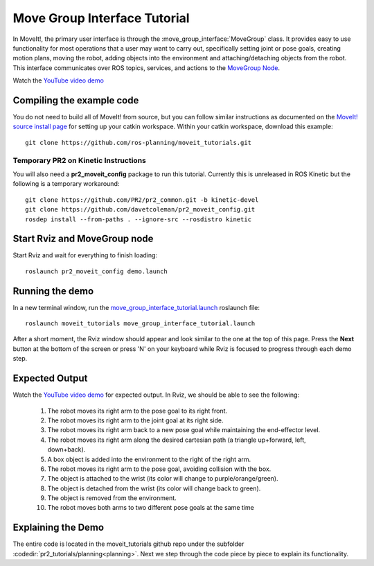 Move Group Interface Tutorial
==================================

In MoveIt!, the primary user interface is through the :move_group_interface:`MoveGroup` class. It provides easy to use functionality for most operations that a user may want to carry out, specifically setting joint or pose goals, creating motion plans, moving the robot, adding objects into the environment and attaching/detaching objects from the robot. This interface communicates over ROS topics, services, and actions to the `MoveGroup Node <http://docs.ros.org/indigo/api/moveit_ros_move_group/html/annotated.html>`_.

.. image:: move_group_interface_tutorial_start_screen.png

Watch the `YouTube video demo <https://youtu.be/4FSmZRQh37Q>`_

Compiling the example code
^^^^^^^^^^^^^^^^^^^^^^^^^^
You do not need to build all of MoveIt! from source, but you can follow similar instructions as documented on the  `MoveIt! source install page <http://moveit.ros.org/install/source/>`_ for setting up your catkin workspace. Within your catkin workspace, download this example::

  git clone https://github.com/ros-planning/moveit_tutorials.git

Temporary PR2 on Kinetic Instructions
-------------------------------------

You will also need a **pr2_moveit_config** package to run this tutorial. Currently this is unreleased in ROS Kinetic but the following is a temporary workaround::

  git clone https://github.com/PR2/pr2_common.git -b kinetic-devel
  git clone https://github.com/davetcoleman/pr2_moveit_config.git
  rosdep install --from-paths . --ignore-src --rosdistro kinetic

Start Rviz and MoveGroup node
^^^^^^^^^^^^^^^^^^^^^^^^^^^^^

Start Rviz and wait for everything to finish loading::

  roslaunch pr2_moveit_config demo.launch

Running the demo
^^^^^^^^^^^^^^^^

In a new terminal window, run the `move_group_interface_tutorial.launch <https://github.com/ros-planning/moveit_tutorials/tree/kinetic-devel/doc/pr2_tutorials/planning/launch/move_group_interface_tutorial.launch>`_ roslaunch file::

  roslaunch moveit_tutorials move_group_interface_tutorial.launch

After a short moment, the Rviz window should appear and look similar to the one at the top of this page. Press the **Next** button at the bottom of the screen or press 'N' on your keyboard while Rviz is focused to progress through each demo step.

Expected Output
^^^^^^^^^^^^^^^

Watch the `YouTube video demo <https://youtu.be/4FSmZRQh37Q>`_ for expected output. In Rviz, we should be able to see the following:

 1. The robot moves its right arm to the pose goal to its right front.
 2. The robot moves its right arm to the joint goal at its right side.
 3. The robot moves its right arm back to a new pose goal while maintaining the end-effector level.
 4. The robot moves its right arm along the desired cartesian path (a triangle up+forward, left, down+back).
 5. A box object is added into the environment to the right of the right arm.
    |B|

 6. The robot moves its right arm to the pose goal, avoiding collision with the box.
 7. The object is attached to the wrist (its color will change to purple/orange/green).
 8. The object is detached from the wrist (its color will change back to green).
 9. The object is removed from the environment.
 10. The robot moves both arms to two different pose goals at the same time

.. |B| image:: ./move_group_interface_tutorial_robot_with_box.png

Explaining the Demo
^^^^^^^^^^^^^^^^^^^
The entire code is located in the moveit_tutorials github repo under the subfolder :codedir:`pr2_tutorials/planning<planning>`. Next we step through the code piece by piece to explain its functionality.

.. tutorial-formatter:: ../move_group_interface_tutorial.cpp
